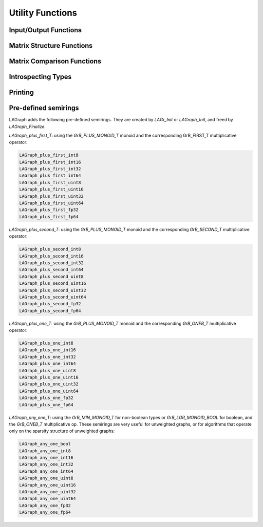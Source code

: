 Utility Functions
=================

Input/Output Functions
----------------------

.. doxygenfunction:: LAGraph_MMRead

.. doxygenfunction:: LAGraph_MMWrite

.. doxygenfunction:: LAGraph_WallClockTime

Matrix Structure Functions
--------------------------

.. doxygenfunction:: LAGraph_Matrix_Structure

.. doxygenfunction:: LAGraph_Vector_Structure

Matrix Comparison Functions
---------------------------

.. doxygenfunction:: LAGraph_Matrix_IsEqual

.. doxygenfunction:: LAGraph_Matrix_IsEqualOp

.. doxygenfunction:: LAGraph_Vector_IsEqual

.. doxygenfunction:: LAGraph_Vector_IsEqualOp


Introspecting Types
-------------------

.. doxygenfunction:: LAGraph_NameOfType

.. doxygenfunction:: LAGraph_TypeFromName

.. doxygenfunction:: LAGraph_SizeOfType

.. doxygenfunction:: LAGraph_Matrix_TypeName

.. doxygenfunction:: LAGraph_Vector_TypeName

.. doxygenfunction:: LAGraph_Scalar_TypeName


Printing
--------

.. doxygenfunction:: LAGraph_Graph_Print

.. doxygenfunction:: LAGraph_Matrix_Print

.. doxygenfunction:: LAGraph_Vector_Print

.. doxygenenum:: LAGraph_PrintLevel

Pre-defined semirings
---------------------

LAGraph adds the following pre-defined semirings.  They are created
by `LAGr_Init` or `LAGraph_Init`, and freed by `LAGraph_Finalize`.

`LAGraph_plus_first_T`: using the `GrB_PLUS_MONOID_T` monoid and the
corresponding GrB_FIRST_T multiplicative operator:

.. code-block:: C

    LAGraph_plus_first_int8
    LAGraph_plus_first_int16
    LAGraph_plus_first_int32
    LAGraph_plus_first_int64
    LAGraph_plus_first_uint8
    LAGraph_plus_first_uint16
    LAGraph_plus_first_uint32
    LAGraph_plus_first_uint64
    LAGraph_plus_first_fp32
    LAGraph_plus_first_fp64

`LAGraph_plus_second_T`: using the `GrB_PLUS_MONOID_T` monoid and the
corresponding `GrB_SECOND_T` multiplicative operator:

.. code-block:: C

    LAGraph_plus_second_int8
    LAGraph_plus_second_int16
    LAGraph_plus_second_int32
    LAGraph_plus_second_int64
    LAGraph_plus_second_uint8
    LAGraph_plus_second_uint16
    LAGraph_plus_second_uint32
    LAGraph_plus_second_uint64
    LAGraph_plus_second_fp32
    LAGraph_plus_second_fp64

`LAGraph_plus_one_T`: using the `GrB_PLUS_MONOID_T` monoid and the
corresponding `GrB_ONEB_T` multiplicative operator:

.. code-block:: C

    LAGraph_plus_one_int8
    LAGraph_plus_one_int16
    LAGraph_plus_one_int32
    LAGraph_plus_one_int64
    LAGraph_plus_one_uint8
    LAGraph_plus_one_uint16
    LAGraph_plus_one_uint32
    LAGraph_plus_one_uint64
    LAGraph_plus_one_fp32
    LAGraph_plus_one_fp64

`LAGraph_any_one_T`: using the `GrB_MIN_MONOID_T` for non-boolean types or
`GrB_LOR_MONOID_BOOL` for boolean, and the `GrB_ONEB_T` multiplicative op.
These semirings are very useful for unweighted graphs, or for algorithms
that operate only on the sparsity structure of unweighted graphs:

.. code-block:: C

    LAGraph_any_one_bool
    LAGraph_any_one_int8
    LAGraph_any_one_int16
    LAGraph_any_one_int32
    LAGraph_any_one_int64
    LAGraph_any_one_uint8
    LAGraph_any_one_uint16
    LAGraph_any_one_uint32
    LAGraph_any_one_uint64
    LAGraph_any_one_fp32
    LAGraph_any_one_fp64


